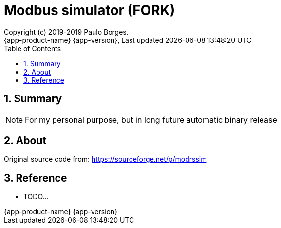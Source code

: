 // Global settings
:ascii-ids:
:encoding: UTF-8
:lang: pt_PT
:icons: font
:toc: left
:toclevels: 3
:numbered:
:stem:

[[doc]]
= Modbus simulator (FORK)
:author: Copyright (c) 2019-2019 Paulo Borges.
:revnumber: {app-product-name} {app-version}
:revdate: {last-update-label} {docdatetime}
:version-label!:
:uri-repo: https://github.com/asciidoctor/asciidoctorj
:uri-issues: {uri-repo}/issues


toc::[]

[[doc.summary]]
== Summary

NOTE: For my personal purpose, but in long future automatic binary release

ifdef::badges[]
image::https://api.travis-ci.org/poolborges/modrssim.svg?branch=master["Build Status (Travis CI)", link=https://travis-ci.org/poolborges/modrssim] image::https://img.shields.io/badge/License-GPL%20v2-blue.svg["GNU General Public License, version 2", link=https://opensource.org/licenses/GPL-2.0]
endif::[]

== About 

Original source code from: https://sourceforge.net/p/modrssim


== Reference

* TODO...
